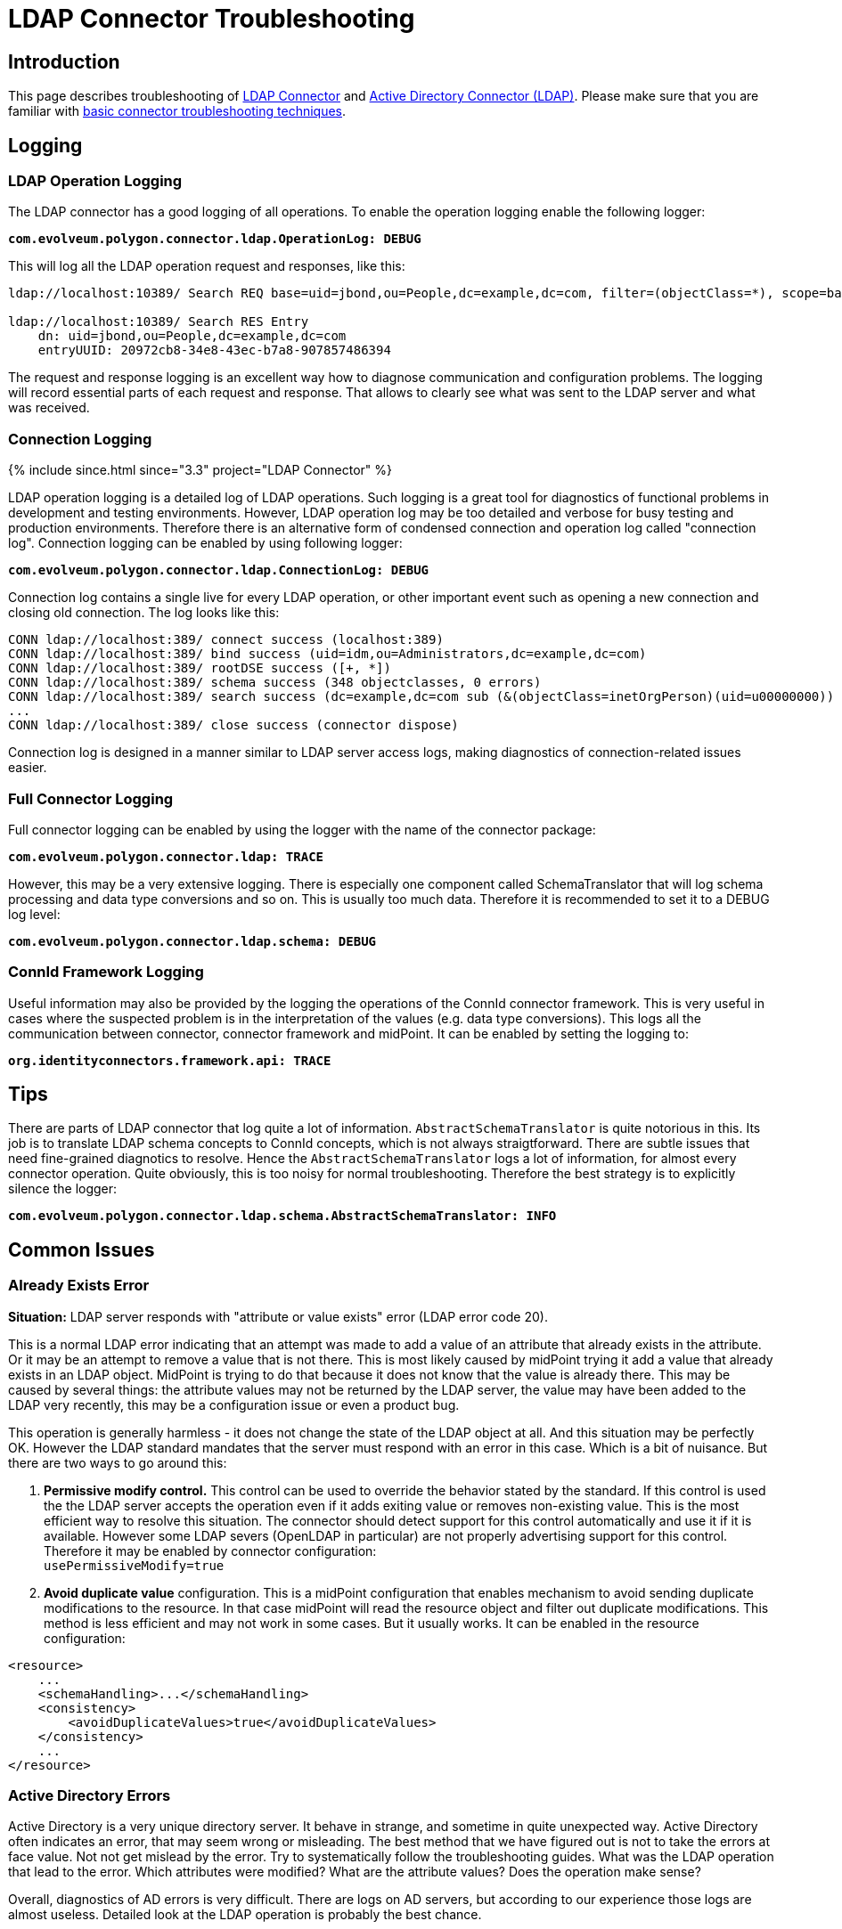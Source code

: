= LDAP Connector Troubleshooting
:page-nav-title: Troubleshooting
:page-wiki-name: LDAP Connector Troubleshooting
:page-wiki-id: 22741358
:page-wiki-metadata-create-user: semancik
:page-wiki-metadata-create-date: 2016-05-24T11:26:04.762+02:00
:page-wiki-metadata-modify-user: khazelton
:page-wiki-metadata-modify-date: 2019-06-27T22:42:58.921+02:00
:page-alias: { "parent" : "/connectors/connectors/com.evolveum.polygon.connector.ldap.ad.AdLdapConnector/" }
:page-toc: top
:page-upkeep-status: green

== Introduction

This page describes troubleshooting of xref:..[LDAP Connector] and xref:/connectors/connectors/com.evolveum.polygon.connector.ldap.ad.AdLdapConnector/[Active Directory Connector (LDAP)]. Please make sure that you are familiar with xref:/midpoint/reference/diag/troubleshooting/connectors/[basic connector troubleshooting techniques].


== Logging


=== LDAP Operation Logging

The LDAP connector has a good logging of all operations.
To enable the operation logging enable the following logger:

*`com.evolveum.polygon.connector.ldap.OperationLog: DEBUG`*

This will log all the LDAP operation request and responses, like this:

[source]
----
ldap://localhost:10389/ Search REQ base=uid=jbond,ou=People,dc=example,dc=com, filter=(objectClass=*), scope=base, attributes=[entryUUID], controls=null

ldap://localhost:10389/ Search RES Entry
    dn: uid=jbond,ou=People,dc=example,dc=com
    entryUUID: 20972cb8-34e8-43ec-b7a8-907857486394
----

The request and response logging is an excellent way how to diagnose communication and configuration problems.
The logging will record essential parts of each request and response.
That allows to clearly see what was sent to the LDAP server and what was received.

=== Connection Logging

++++
{% include since.html since="3.3" project="LDAP Connector" %}
++++

LDAP operation logging is a detailed log of LDAP operations.
Such logging is a great tool for diagnostics of functional problems in development and testing environments.
However, LDAP operation log may be too detailed and verbose for busy testing and production environments.
Therefore there is an alternative form of condensed connection and operation log called "connection log".
Connection logging can be enabled by using following logger:

*`com.evolveum.polygon.connector.ldap.ConnectionLog: DEBUG`*

Connection log contains a single live for every LDAP operation, or other important event such as opening a new connection and closing old connection.
The log looks like this:

[source]
----
CONN ldap://localhost:389/ connect success (localhost:389)
CONN ldap://localhost:389/ bind success (uid=idm,ou=Administrators,dc=example,dc=com)
CONN ldap://localhost:389/ rootDSE success ([+, *])
CONN ldap://localhost:389/ schema success (348 objectclasses, 0 errors)
CONN ldap://localhost:389/ search success (dc=example,dc=com sub (&(objectClass=inetOrgPerson)(uid=u00000000)) spr): 1 entries returned
...
CONN ldap://localhost:389/ close success (connector dispose)
----

Connection log is designed in a manner similar to LDAP server access logs, making diagnostics of connection-related issues easier.

=== Full Connector Logging

Full connector logging can be enabled by using the logger with the name of the connector package:

*`com.evolveum.polygon.connector.ldap: TRACE`*

However, this may be a very extensive logging.
There is especially one component called SchemaTranslator that will log schema processing and data type conversions and so on.
This is usually too much data.
Therefore it is recommended to set it to a DEBUG log level:

*`com.evolveum.polygon.connector.ldap.schema: DEBUG`*


=== ConnId Framework Logging

Useful information may also be provided by the logging the operations of the ConnId connector framework.
This is very useful in cases where the suspected problem is in the interpretation of the values (e.g. data type conversions).
This logs all the communication between connector, connector framework and midPoint.
It can be enabled by setting the logging to:

`*org.identityconnectors.framework.api: TRACE*`


== Tips

There are parts of LDAP connector that log quite a lot of information.
`AbstractSchemaTranslator` is quite notorious in this.
Its job is to translate LDAP schema concepts to ConnId concepts, which is not always straigtforward.
There are subtle issues that need fine-grained diagnotics to resolve.
Hence the `AbstractSchemaTranslator` logs a lot of information, for almost every connector operation.
Quite obviously, this is too noisy for normal troubleshooting.
Therefore the best strategy is to explicitly silence the logger:

`*com.evolveum.polygon.connector.ldap.schema.AbstractSchemaTranslator: INFO*`

== Common Issues


=== Already Exists Error

*Situation:* LDAP server responds with "attribute or value exists" error (LDAP error code 20).

This is a normal LDAP error indicating that an attempt was made to add a value of an attribute that already exists in the attribute.
Or it may be an attempt to remove a value that is not there.
This is most likely caused by midPoint trying it add a value that already exists in an LDAP object.
MidPoint is trying to do that because it does not know that the value is already there.
This may be caused by several things: the attribute values may not be returned by the LDAP server, the value may have been added to the LDAP very recently, this may be a configuration issue or even a product bug.

This operation is generally harmless -  it does not change the state of the LDAP object at all.
And this situation may be perfectly OK.
However the LDAP standard mandates that the server must respond with an error in this case.
Which is a bit of nuisance.
But there are two ways to go around this:

. *Permissive modify control.* This control can be used to override the behavior stated by the standard.
If this control is used the the LDAP server accepts the operation even if it adds exiting value or removes non-existing value.
This is the most efficient way to resolve this situation.
The connector should detect support for this control automatically and use it if it is available.
However some LDAP severs (OpenLDAP in particular) are not properly advertising support for this control.
Therefore it may be enabled by connector configuration: +
`usePermissiveModify=true`

. *Avoid duplicate value* configuration.
This is a midPoint configuration that enables mechanism to avoid sending duplicate modifications to the resource.
In that case midPoint will read the resource object and filter out duplicate modifications.
This method is less efficient and may not work in some cases.
But it usually works.
It can be enabled in the resource configuration:

[source]
----
<resource>
    ...
    <schemaHandling>...</schemaHandling>
    <consistency>
        <avoidDuplicateValues>true</avoidDuplicateValues>
    </consistency>
    ...
</resource>
----

=== Active Directory Errors

Active Directory is a very unique directory server.
It behave in strange, and sometime in quite unexpected way.
Active Directory often indicates an error, that may seem wrong or misleading.
The best method that we have figured out is not to take the errors at face value.
Not not get mislead by the error.
Try to systematically follow the troubleshooting guides.
What was the LDAP operation that lead to the error.
Which attributes were modified? What are the attribute values? Does the operation make sense?

Overall, diagnostics of AD errors is very difficult.
There are logs on AD servers, but according to our experience those logs are almost useless.
Detailed look at the LDAP operation is probably the best chance.


== See Also

* xref:/midpoint/reference/diag/troubleshooting/connectors/[Troubleshooting Connectors]

* xref:/midpoint/reference/diag/logging/[Logging]

* xref:/midpoint/reference/diag/troubleshooting/[Troubleshooting]